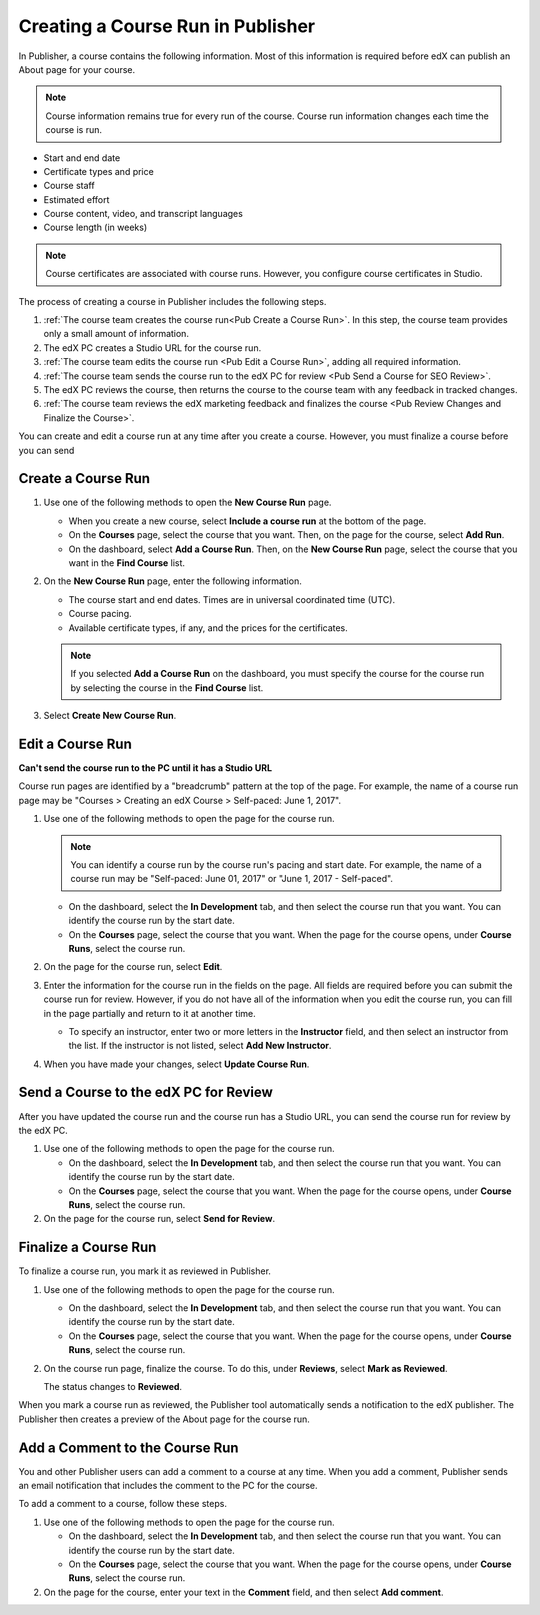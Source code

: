 .. _Creating a Course Run in Publisher:

##################################
Creating a Course Run in Publisher
##################################

In Publisher, a course contains the following information. Most of this
information is required before edX can publish an About page for your course.

.. note::
 Course information remains true for every run of the course. Course run
 information changes each time the course is run.

* Start and end date
* Certificate types and price
* Course staff
* Estimated effort
* Course content, video, and transcript languages
* Course length (in weeks)

.. note::
 Course certificates are associated with course runs. However, you configure
 course certificates in Studio.





The process of creating a course in Publisher includes the following steps.

#. :ref:`The course team creates the course run<Pub Create a Course Run>`. In this
   step, the course team provides only a small amount of information.
#. The edX PC creates a Studio URL for the course run.
#. :ref:`The course team edits the course run <Pub Edit a Course Run>`, adding all
   required information.
#. :ref:`The course team sends the course run to the edX PC for review <Pub Send a
   Course for SEO Review>`.
#. The edX PC reviews the course, then returns the course to the
   course team with any feedback in tracked changes.
#. :ref:`The course team reviews the edX marketing feedback and finalizes the
   course <Pub Review Changes and Finalize the Course>`.



You can create and edit a course run at any time after you create a course. However, you must finalize a course before you can send

.. _Pub Create a Course Run:

*******************
Create a Course Run
*******************

#. Use one of the following methods to open the **New Course Run** page.

   * When you create a new course, select **Include a course run** at the
     bottom of the page.
   * On the **Courses** page, select the course that you want. Then, on the
     page for the course, select **Add Run**.
   * On the dashboard, select **Add a Course Run**. Then, on the **New Course
     Run** page, select the course that you want in the **Find Course** list.

#. On the **New Course Run** page, enter the following information.

   * The course start and end dates. Times are in universal coordinated time
     (UTC).
   * Course pacing.
   * Available certificate types, if any, and the prices for the certificates.

   .. note::
    If you selected **Add a Course Run** on the dashboard, you must specify the
    course for the course run by selecting the course in the **Find Course**
    list.

#. Select **Create New Course Run**.


.. _Pub Edit a Course Run:

*******************
Edit a Course Run
*******************

**Can't send the course run to the PC until it has a Studio URL**


Course run pages are identified by a "breadcrumb" pattern at the top of the
page. For example, the name of a course run page may be "Courses > Creating an
edX Course > Self-paced: June 1, 2017".

#. Use one of the following methods to open the page for the course run.

   .. note::
    You can identify a course run by the course run's pacing and start date.
    For example, the name of a course run may be "Self-paced: June 01, 2017" or
    "June 1, 2017 - Self-paced".

   * On the dashboard, select the **In Development** tab, and then select the
     course run that you want. You can identify the course run by the start
     date.
   * On the **Courses** page, select the course that you want. When the page
     for the course opens, under **Course Runs**, select the course run.

#. On the page for the course run, select **Edit**.

#. Enter the information for the course run in the fields on the page. All
   fields are required before you can submit the course run for review.
   However, if you do not have all of the information when you edit the course
   run, you can fill in the page partially and return to it at another time.

   * To specify an instructor, enter two or more letters in the **Instructor**
     field, and then select an instructor from the list. If the instructor is
     not listed, select **Add New Instructor**.

#. When you have made your changes, select **Update Course Run**.


.. _Pub Send a Course Run for Review:

**************************************
Send a Course to the edX PC for Review
**************************************

After you have updated the course run and the course run has a Studio URL, you
can send the course run for review by the edX PC.

#. Use one of the following methods to open the page for the course run.

   * On the dashboard, select the **In Development** tab, and then select the
     course run that you want. You can identify the course run by the start
     date.
   * On the **Courses** page, select the course that you want. When the page
     for the course opens, under **Course Runs**, select the course run.

#. On the page for the course run, select **Send for Review**.

.. _Pub Finalize a Course Run:

*********************
Finalize a Course Run
*********************

To finalize a course run, you mark it as reviewed in Publisher.

#. Use one of the following methods to open the page for the course run.

   * On the dashboard, select the **In Development** tab, and then select the
     course run that you want. You can identify the course run by the start
     date.
   * On the **Courses** page, select the course that you want. When the page
     for the course opens, under **Course Runs**, select the course run.

#. On the course run page, finalize the course. To do this, under **Reviews**,
   select **Mark as Reviewed**.

   The status changes to **Reviewed**.

When you mark a course run as reviewed, the Publisher tool automatically sends
a notification to the edX publisher. The Publisher then creates a preview of
the About page for the course run.

.. _Pub Add a Comment to the Course Run:

********************************
Add a Comment to the Course Run
********************************

You and other Publisher users can add a comment to a course at any time. When
you add a comment, Publisher sends an email notification that includes the
comment to the PC for the course.

To add a comment to a course, follow these steps.

#. Use one of the following methods to open the page for the course run.

   * On the dashboard, select the **In Development** tab, and then select the
     course run that you want. You can identify the course run by the start
     date.
   * On the **Courses** page, select the course that you want. When the page
     for the course opens, under **Course Runs**, select the course run.

#. On the page for the course, enter your text in the **Comment** field, and
   then select **Add comment**.


